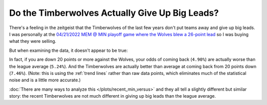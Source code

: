***********************************************
Do the Timberwolves Actually Give Up Big Leads?
***********************************************

There's a feeling in the zeitgeist that the Timberwolves of the last few years don't
put teams away and give up big leads. I was personally at the `04/21/2022 MEM @ MIN
playoff game where the Wolves blew a 26-point lead
<https://www.nba.com/game/0042100153>`_ so I was buying what they were selling.

But when examining the data, it doesn't appear to be true:

.. raw:: html

    <div id="plots/recent_min_versus/max_down_or_more_48" class="nbacc-chart"></div>

In fact, if you are down 20 points or more against the Wolves, your odds of coming back
(``4.90%``) are actually worse than the league average (``5.24%``). And the
Timberwolves are actually better than average at coming back from 20 points down
(``7.46%``). (Note: this is using the :ref:`trend lines` rather than raw data points,
which eliminates much of the statistical noise and is a little more accurate.)

:doc:`There are many ways to analyze this </plots/recent_min_versus>` and they all tell
a slightly different but similar story: the recent Timberwolves are not much different
in giving up big leads than the league average.
